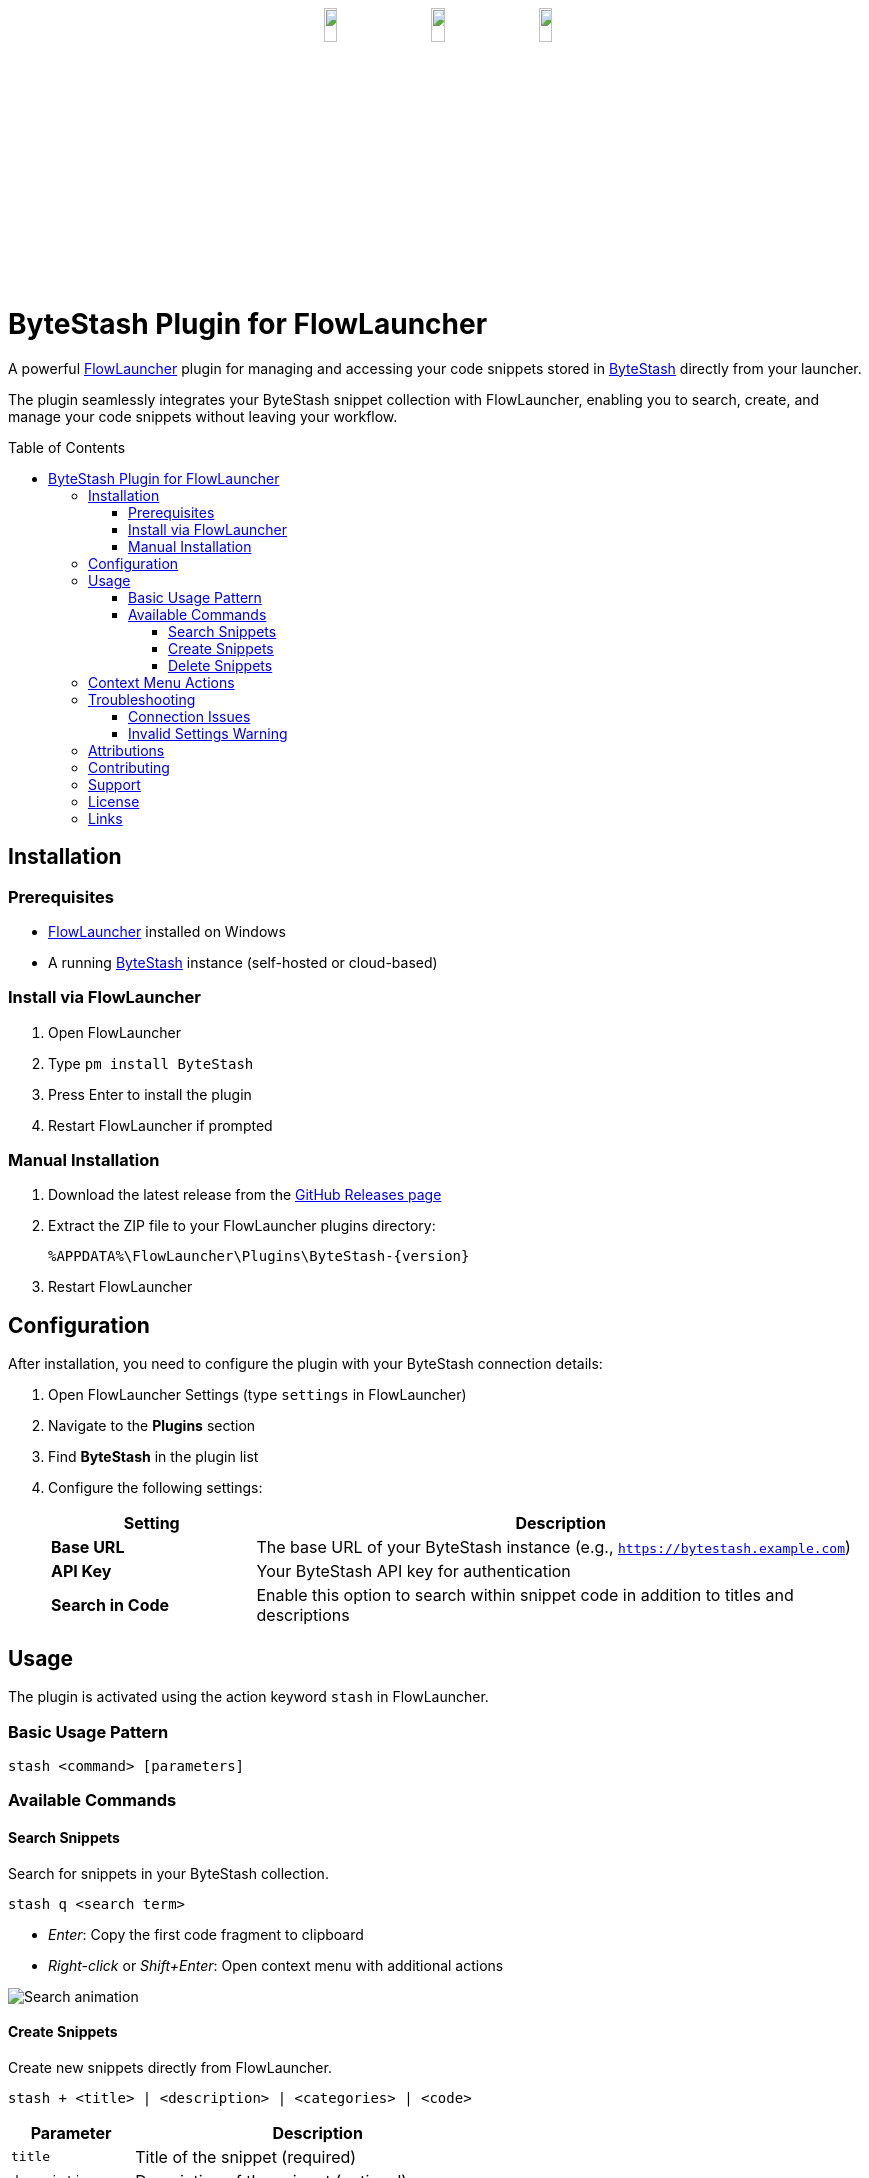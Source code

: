 ﻿:toc: macro
:toclevels: 3
:icons: font
:source-highlighter: rouge

++++
<p align="center" style="margin-top:30px;margin-bottom:30px;"><a href="https://github.com/jordan-dalby/ByteStash"><img src= "DocAssets/ByteStash.png" width="12.5%"/></a><img src= "DocAssets/heart.png" width="12.5%"/><a href="https://www.flowlauncher.com"><img src= "DocAssets/FlowLauncher.png" width="12.5%"/></a></p>
++++

= ByteStash Plugin for FlowLauncher

A powerful https://www.flowlauncher.com/[FlowLauncher] plugin for managing and accessing your code snippets stored in https://github.com/jordan-dalby/ByteStash[ByteStash] directly from your launcher.

The plugin seamlessly integrates your ByteStash snippet collection with FlowLauncher, enabling you to search, create, and manage your code snippets without leaving your workflow.

toc::[]
:toclevels: 3

== Installation

=== Prerequisites

* https://www.flowlauncher.com/[FlowLauncher] installed on Windows
* A running https://github.com/jordan-dalby/ByteStash[ByteStash] instance (self-hosted or cloud-based)

=== Install via FlowLauncher

. Open FlowLauncher
. Type `pm install ByteStash`
. Press Enter to install the plugin
. Restart FlowLauncher if prompted

=== Manual Installation

. Download the latest release from the https://github.com/TillKnollmann/Flow.Launcher.Plugin.ByteStash/releases[GitHub Releases page]
. Extract the ZIP file to your FlowLauncher plugins directory:
+
[source]
----
%APPDATA%\FlowLauncher\Plugins\ByteStash-{version}
----
. Restart FlowLauncher

== Configuration

After installation, you need to configure the plugin with your ByteStash connection details:

. Open FlowLauncher Settings (type `settings` in FlowLauncher)
. Navigate to the *Plugins* section
. Find *ByteStash* in the plugin list
. Configure the following settings:
+
[cols="1,3"]
|===
|Setting |Description

|*Base URL*
|The base URL of your ByteStash instance (e.g., `https://bytestash.example.com`)

|*API Key*
|Your ByteStash API key for authentication

|*Search in Code*
|Enable this option to search within snippet code in addition to titles and descriptions
|===

== Usage

The plugin is activated using the action keyword `stash` in FlowLauncher.

=== Basic Usage Pattern

[source]
----
stash <command> [parameters]
----

=== Available Commands

==== Search Snippets

Search for snippets in your ByteStash collection.

[source]
----
stash q <search term>
----

* _Enter_: Copy the first code fragment to clipboard
* _Right-click_ or _Shift+Enter_: Open context menu with additional actions

[.center.text-center]
image::DocAssets/SearchAnimation.webp[Search animation]


==== Create Snippets

Create new snippets directly from FlowLauncher.

[source]
----
stash + <title> | <description> | <categories> | <code>
----

[cols="1,3"]
|===
|Parameter |Description

|`title`
|Title of the snippet (required)

|`description`
|Description of the snippet (optional)

|`categories`
|Comma-separated list of categories (optional)

|`code`
|Code content. If omitted, uses clipboard content
|===


[.center.text-center]
image::DocAssets/CreateAnimation.webp[Create animation]

==== Delete Snippets

Delete snippets from your ByteStash collection.

. Search for a snippet using `stash q <search>`
. _Right-click_ or press _Shift+Enter_ on the snippet
. Select "Delete snippet" from the context menu
. Confirm the deletion

[.center.text-center]
image::DocAssets/DeleteAnimation.webp[Delete animation]

== Context Menu Actions

_Right-click_ or press _Shift+Enter_ on any snippet to access:

* *View in ByteStash*: Opens the snippet in your ByteStash web interface
* *Copy Code (Fragment)*: Copy individual code fragments (for multi-fragment snippets)
* *Delete Snippet*: Remove the snippet from your collection

[.center.text-center]
image::DocAssets/ContextMenu.png[Context menu]


== Troubleshooting

=== Connection Issues

If you experience connection problems:

. Verify your Base URL is correct and accessible
. Check your API key is valid
. Ensure your ByteStash instance is running
. Check firewall settings if using a self-hosted instance

=== Invalid Settings Warning

If you see an "Invalid settings" message:

. Open plugin settings
. Verify both Base URL and API Key are configured

== Attributions

This plugin makes use of the following resources:

* *https://github.com/jordan-dalby/ByteStash[ByteStash]*: The snippet management system this plugin connects to
* *https://icons8.com[Icons8]*: Icons used in the plugin interface

Special thanks to the ByteStash team for creating an excellent snippet management platform!

== Contributing

Contributions are welcome! Please feel free to submit issues or pull requests on the https://github.com/TillKnollmann/Flow.Launcher.Plugin.ByteStash[GitHub repository].

== Support

For issues, feature requests, or questions, open an issue on https://github.com/TillKnollmann/Flow.Launcher.Plugin.ByteStash/issues[GitHub Issues].

== License

This project is licensed under the GNU General Public License v3.0 (GPL-3.0).

For more information about the GPL-3.0 license, visit: https://www.gnu.org/licenses/gpl-3.0.html

[![License: GPL v3](https://img.shields.io/badge/License-GPLv3-blue.svg)](https://www.gnu.org/licenses/gpl-3.0)

== Links

* *GitHub Repository*: https://github.com/TillKnollmann/Flow.Launcher.Plugin.ByteStash
* *FlowLauncher*: https://www.flowlauncher.com/
* *ByteStash*: https://github.com/jordan-dalby/ByteStash
* *Author*: https://github.com/TillKnollmann[TillKnollmann]

---

Made with ❤️ for the FlowLauncher and ByteStash communities
